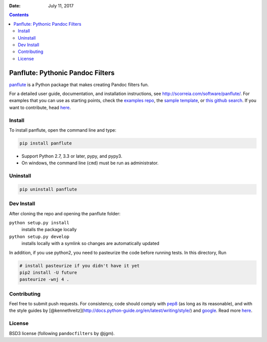 :Date:   July 11, 2017

.. contents::
   :depth: 3
..

Panflute: Pythonic Pandoc Filters
=================================

|Python version| |PyPI version| |Development Status| |Build Status|

`panflute <http://scorreia.com/software/panflute/>`__ is a Python
package that makes creating Pandoc filters fun.

For a detailed user guide, documentation, and installation instructions,
see http://scorreia.com/software/panflute/. For examples that you can
use as starting points, check the `examples
repo <https://github.com/sergiocorreia/panflute-filters/tree/master/filters>`__,
the `sample
template <https://raw.githubusercontent.com/sergiocorreia/panflute/master/docs/source/_static/template.py>`__,
or `this github
search <https://github.com/search?o=desc&q=%22import+panflute%22&ref=searchresults&s=indexed&type=Code&utf8=%E2%9C%93>`__.
If you want to contribute, head `here </CONTRIBUTING.md>`__.

Install
-------

To install panflute, open the command line and type:

.. code:: bash

    pip install panflute

-  Support Python 2.7, 3.3 or later, pypy, and pypy3.
-  On windows, the command line (``cmd``) must be run as administrator.

Uninstall
---------

.. code:: bash

    pip uninstall panflute

Dev Install
-----------

After cloning the repo and opening the panflute folder:

``python setup.py install``
    installs the package locally
``python setup.py develop``
    installs locally with a symlink so changes are automatically updated

In addition, if you use python2, you need to pasteurize the code before
running tests. In this directory, Run

.. code:: bash

    # install pasteurize if you didn't have it yet
    pip2 install -U future
    pasteurize -wnj 4 .

Contributing
------------

Feel free to submit push requests. For consistency, code should comply
with `pep8 <https://pypi.python.org/pypi/pep8>`__ (as long as its
reasonable), and with the style guides by
[@kennethreitz](http://docs.python-guide.org/en/latest/writing/style/)
and `google <http://google.github.io/styleguide/pyguide.html>`__. Read
more `here </CONTRIBUTING.md>`__.

License
-------

BSD3 license (following ``pandocfilters`` by @jgm).

.. |Python version| image:: https://img.shields.io/pypi/pyversions/panflute.svg
   :target: https://pypi.python.org/pypi/panflute/
.. |PyPI version| image:: https://img.shields.io/pypi/v/panflute.svg
   :target: https://pypi.python.org/pypi/panflute/
.. |Development Status| image:: https://img.shields.io/pypi/status/panflute.svg
   :target: https://pypi.python.org/pypi/panflute/
.. |Build Status| image:: https://travis-ci.org/sergiocorreia/panflute.svg?branch=master
   :target: https://travis-ci.org/sergiocorreia/panflute


